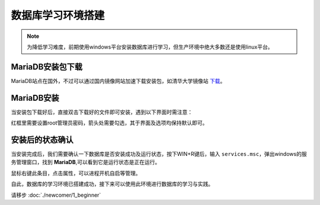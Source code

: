 数据库学习环境搭建
========================
.. note:: 
    为降低学习难度，前期使用windows平台安装数据库进行学习，但生产环境中绝大多数还是使用linux平台。

MariaDB安装包下载
-----------------------
MariaDB站点在国外，不过可以通过国内镜像网站加速下载安装包，如清华大学镜像站 `下载`_。

.. _下载: https://mirrors.tuna.tsinghua.edu.cn/mariadb/mariadb-11.5.2/winx64-packages/mariadb-11.5.2-winx64.msi

MariaDB安装
----------------
当安装包下载好后，直接双击下载好的文件即可安装，遇到以下界面时需注意：

.. image:: img/1-1.png
    :align: center

红框里需要设置root管理员密码，箭头处需要勾选，其于界面及选项均保持默认即可。

.. _install_after_label:

安装后的状态确认
-----------------------
当安装完成后，我们需要确认一下数据库是否安装成功及运行状态，按下WIN+R键后，输入 ``services.msc``，弹出windows的服务管理窗口，找到 **MariaDB**,可以看到它是运行状态是正在运行。

.. image:: img/1-2.png
    :align: center

鼠标右键此条目，点击属性，可以进程开机自启等管理。

自此，数据库的学习环境已搭建成功，接下来可以使用此环境进行数据库的学习与实践。

请移步 :doc:`./newcomer/1_beginner`